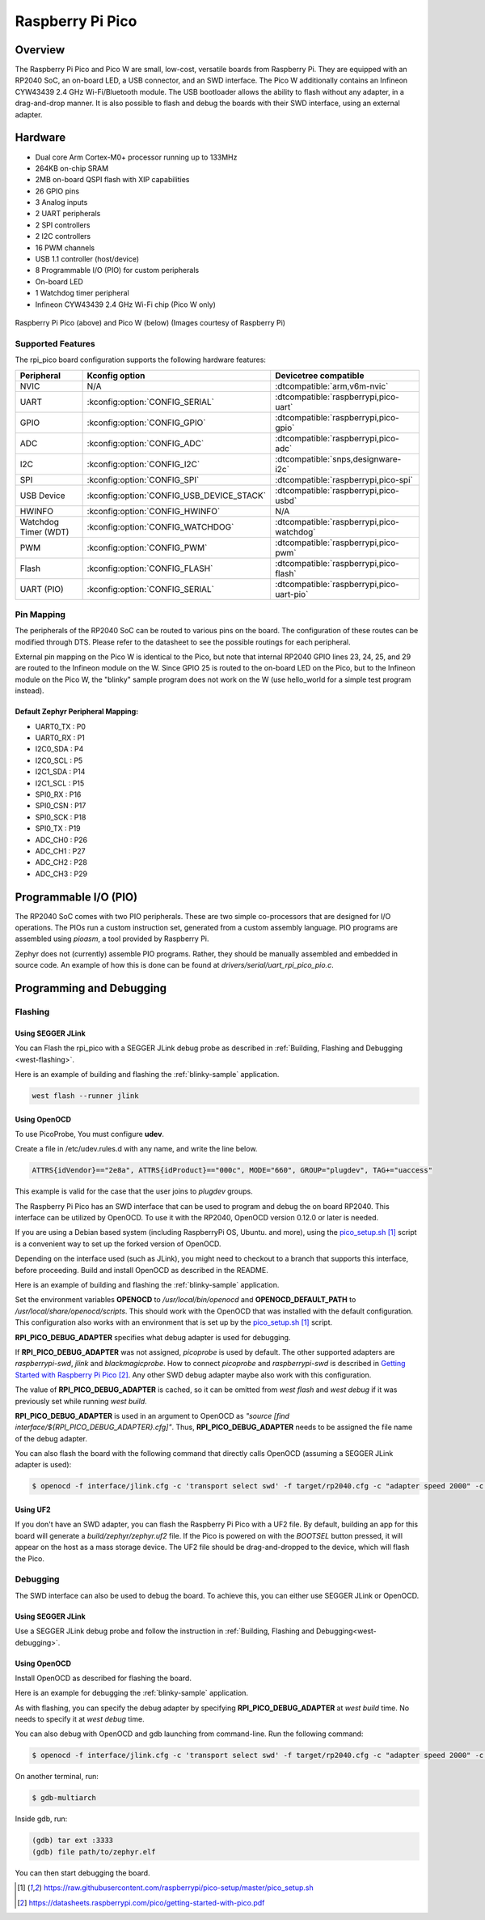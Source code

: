 .. _rpi_pico:

Raspberry Pi Pico
#################

Overview
********

The Raspberry Pi Pico and Pico W are small, low-cost, versatile boards from
Raspberry Pi. They are equipped with an RP2040 SoC, an on-board LED,
a USB connector, and an SWD interface. The Pico W additionally contains an
Infineon CYW43439 2.4 GHz Wi-Fi/Bluetooth module. The USB bootloader allows the
ability to flash without any adapter, in a drag-and-drop manner.
It is also possible to flash and debug the boards with their SWD interface,
using an external adapter.

Hardware
********
- Dual core Arm Cortex-M0+ processor running up to 133MHz
- 264KB on-chip SRAM
- 2MB on-board QSPI flash with XIP capabilities
- 26 GPIO pins
- 3 Analog inputs
- 2 UART peripherals
- 2 SPI controllers
- 2 I2C controllers
- 16 PWM channels
- USB 1.1 controller (host/device)
- 8 Programmable I/O (PIO) for custom peripherals
- On-board LED
- 1 Watchdog timer peripheral
- Infineon CYW43439 2.4 GHz Wi-Fi chip (Pico W only)


.. figure:: img/rpi_pico.jpg
     :align: center
     :alt: Raspberry Pi Pico


.. figure:: img/rpi_pico_w.jpg
     :align: center
     :alt: Raspberry Pi Pico W

     Raspberry Pi Pico (above) and Pico W (below)
     (Images courtesy of Raspberry Pi)

Supported Features
==================

The rpi_pico board configuration supports the following
hardware features:

.. list-table::
   :header-rows: 1

   * - Peripheral
     - Kconfig option
     - Devicetree compatible
   * - NVIC
     - N/A
     - :dtcompatible:`arm,v6m-nvic`
   * - UART
     - :kconfig:option:`CONFIG_SERIAL`
     - :dtcompatible:`raspberrypi,pico-uart`
   * - GPIO
     - :kconfig:option:`CONFIG_GPIO`
     - :dtcompatible:`raspberrypi,pico-gpio`
   * - ADC
     - :kconfig:option:`CONFIG_ADC`
     - :dtcompatible:`raspberrypi,pico-adc`
   * - I2C
     - :kconfig:option:`CONFIG_I2C`
     - :dtcompatible:`snps,designware-i2c`
   * - SPI
     - :kconfig:option:`CONFIG_SPI`
     - :dtcompatible:`raspberrypi,pico-spi`
   * - USB Device
     - :kconfig:option:`CONFIG_USB_DEVICE_STACK`
     - :dtcompatible:`raspberrypi,pico-usbd`
   * - HWINFO
     - :kconfig:option:`CONFIG_HWINFO`
     - N/A
   * - Watchdog Timer (WDT)
     - :kconfig:option:`CONFIG_WATCHDOG`
     - :dtcompatible:`raspberrypi,pico-watchdog`
   * - PWM
     - :kconfig:option:`CONFIG_PWM`
     - :dtcompatible:`raspberrypi,pico-pwm`
   * - Flash
     - :kconfig:option:`CONFIG_FLASH`
     - :dtcompatible:`raspberrypi,pico-flash`
   * - UART (PIO)
     - :kconfig:option:`CONFIG_SERIAL`
     - :dtcompatible:`raspberrypi,pico-uart-pio`

Pin Mapping
===========

The peripherals of the RP2040 SoC can be routed to various pins on the board.
The configuration of these routes can be modified through DTS. Please refer to
the datasheet to see the possible routings for each peripheral.

External pin mapping on the Pico W is identical to the Pico, but note that internal
RP2040 GPIO lines 23, 24, 25, and 29 are routed to the Infineon module on the W.
Since GPIO 25 is routed to the on-board LED on the Pico, but to the Infineon module
on the Pico W, the "blinky" sample program does not work on the W (use hello_world for
a simple test program instead).

Default Zephyr Peripheral Mapping:
----------------------------------

.. rst-class:: rst-columns

- UART0_TX : P0
- UART0_RX : P1
- I2C0_SDA : P4
- I2C0_SCL : P5
- I2C1_SDA : P14
- I2C1_SCL : P15
- SPI0_RX : P16
- SPI0_CSN : P17
- SPI0_SCK : P18
- SPI0_TX : P19
- ADC_CH0 : P26
- ADC_CH1 : P27
- ADC_CH2 : P28
- ADC_CH3 : P29

Programmable I/O (PIO)
**********************
The RP2040 SoC comes with two PIO peripherals. These are two simple
co-processors that are designed for I/O operations. The PIOs run
a custom instruction set, generated from a custom assembly language.
PIO programs are assembled using `pioasm`, a tool provided by Raspberry Pi.

Zephyr does not (currently) assemble PIO programs. Rather, they should be
manually assembled and embedded in source code. An example of how this is done
can be found at `drivers/serial/uart_rpi_pico_pio.c`.

Programming and Debugging
*************************

Flashing
========

Using SEGGER JLink
------------------

You can Flash the rpi_pico with a SEGGER JLink debug probe as described in
:ref:`Building, Flashing and Debugging <west-flashing>`.

Here is an example of building and flashing the :ref:`blinky-sample` application.

.. zephyr-app-commands::
   :zephyr-app: samples/basic/blinky
   :board: rpi_pico
   :goals: build

.. code-block:: bash

  west flash --runner jlink

Using OpenOCD
-------------

To use PicoProbe, You must configure **udev**.

Create a file in /etc/udev.rules.d with any name, and write the line below.

.. code-block:: bash

   ATTRS{idVendor}=="2e8a", ATTRS{idProduct}=="000c", MODE="660", GROUP="plugdev", TAG+="uaccess"

This example is valid for the case that the user joins to `plugdev` groups.

The Raspberry Pi Pico has an SWD interface that can be used to program
and debug the on board RP2040. This interface can be utilized by OpenOCD.
To use it with the RP2040, OpenOCD version 0.12.0 or later is needed.

If you are using a Debian based system (including RaspberryPi OS, Ubuntu. and more),
using the `pico_setup.sh`_ script is a convenient way to set up the forked version of OpenOCD.

Depending on the interface used (such as JLink), you might need to
checkout to a branch that supports this interface, before proceeding.
Build and install OpenOCD as described in the README.

Here is an example of building and flashing the :ref:`blinky-sample` application.

.. zephyr-app-commands::
   :zephyr-app: samples/basic/blinky
   :board: rpi_pico
   :goals: build flash
   :gen-args: -DOPENOCD=/usr/local/bin/openocd -DOPENOCD_DEFAULT_PATH=/usr/local/share/openocd/scripts -DRPI_PICO_DEBUG_ADAPTER=picoprobe

Set the environment variables **OPENOCD** to `/usr/local/bin/openocd`
and **OPENOCD_DEFAULT_PATH** to `/usr/local/share/openocd/scripts`. This should work
with the OpenOCD that was installed with the default configuration.
This configuration also works with an environment that is set up by the `pico_setup.sh`_ script.

**RPI_PICO_DEBUG_ADAPTER** specifies what debug adapter is used for debugging.

If **RPI_PICO_DEBUG_ADAPTER** was not assigned, `picoprobe` is used by default.
The other supported adapters are `raspberrypi-swd`, `jlink` and `blackmagicprobe`.
How to connect `picoprobe` and `raspberrypi-swd` is described in `Getting Started with Raspberry Pi Pico`_.
Any other SWD debug adapter maybe also work with this configuration.

The value of **RPI_PICO_DEBUG_ADAPTER** is cached, so it can be omitted from
`west flash` and `west debug` if it was previously set while running `west build`.

**RPI_PICO_DEBUG_ADAPTER** is used in an argument to OpenOCD as `"source [find interface/${RPI_PICO_DEBUG_ADAPTER}.cfg]"`.
Thus, **RPI_PICO_DEBUG_ADAPTER** needs to be assigned the file name of the debug adapter.

You can also flash the board with the following
command that directly calls OpenOCD (assuming a SEGGER JLink adapter is used):

.. code-block:: console

   $ openocd -f interface/jlink.cfg -c 'transport select swd' -f target/rp2040.cfg -c "adapter speed 2000" -c 'targets rp2040.core0' -c 'program path/to/zephyr.elf verify reset exit'

Using UF2
---------

If you don't have an SWD adapter, you can flash the Raspberry Pi Pico with
a UF2 file. By default, building an app for this board will generate a
`build/zephyr/zephyr.uf2` file. If the Pico is powered on with the `BOOTSEL`
button pressed, it will appear on the host as a mass storage device. The
UF2 file should be drag-and-dropped to the device, which will flash the Pico.

Debugging
=========

The SWD interface can also be used to debug the board. To achieve this, you can
either use SEGGER JLink or OpenOCD.

Using SEGGER JLink
------------------

Use a SEGGER JLink debug probe and follow the instruction in
:ref:`Building, Flashing and Debugging<west-debugging>`.


Using OpenOCD
-------------

Install OpenOCD as described for flashing the board.

Here is an example for debugging the :ref:`blinky-sample` application.

.. zephyr-app-commands::
   :zephyr-app: samples/basic/blinky
   :board: rpi_pico
   :maybe-skip-config:
   :goals: debug
   :gen-args: -DOPENOCD=/usr/local/bin/openocd -DOPENOCD_DEFAULT_PATH=/usr/local/share/openocd/scripts -DRPI_PICO_DEBUG_ADAPTER=raspberrypi-swd

As with flashing, you can specify the debug adapter by specifying **RPI_PICO_DEBUG_ADAPTER**
at `west build` time. No needs to specify it at `west debug` time.

You can also debug with OpenOCD and gdb launching from command-line.
Run the following command:

.. code-block:: console

   $ openocd -f interface/jlink.cfg -c 'transport select swd' -f target/rp2040.cfg -c "adapter speed 2000" -c 'targets rp2040.core0'

On another terminal, run:

.. code-block:: console

   $ gdb-multiarch

Inside gdb, run:

.. code-block:: console

   (gdb) tar ext :3333
   (gdb) file path/to/zephyr.elf

You can then start debugging the board.

.. target-notes::

.. _pico_setup.sh:
   https://raw.githubusercontent.com/raspberrypi/pico-setup/master/pico_setup.sh

.. _Getting Started with Raspberry Pi Pico:
  https://datasheets.raspberrypi.com/pico/getting-started-with-pico.pdf
